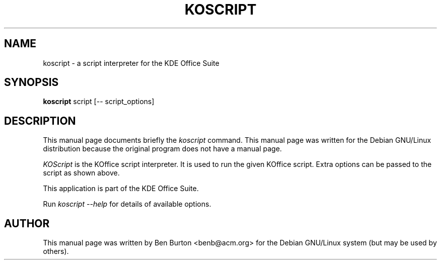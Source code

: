 .\"                                      Hey, EMACS: -*- nroff -*-
.\" First parameter, NAME, should be all caps
.\" Second parameter, SECTION, should be 1-8, maybe w/ subsection
.\" other parameters are allowed: see man(7), man(1)
.TH KOSCRIPT 1 "April 7, 2001"
.\" Please adjust this date whenever revising the manpage.
.\"
.\" Some roff macros, for reference:
.\" .nh        disable hyphenation
.\" .hy        enable hyphenation
.\" .ad l      left justify
.\" .ad b      justify to both left and right margins
.\" .nf        disable filling
.\" .fi        enable filling
.\" .br        insert line break
.\" .sp <n>    insert n+1 empty lines
.\" for manpage-specific macros, see man(7)
.SH NAME
koscript \- a script interpreter for the KDE Office Suite
.SH SYNOPSIS
.B koscript
script [-- script_options]
.SH DESCRIPTION
This manual page documents briefly the
.I koscript
command.
This manual page was written for the Debian GNU/Linux distribution
because the original program does not have a manual page.
.PP
.\" TeX users may be more comfortable with the \fB<whatever>\fP and
.\" \fI<whatever>\fP escape sequences to invode bold face and italics, 
.\" respectively.
\fIKOScript\fP is the KOffice script interpreter.  It is used to run the
given KOffice script.  Extra options can be passed to the script as
shown above.
.PP
This application is part of the KDE Office Suite.
.PP
Run
.I koscript --help
for details of available options.
.SH AUTHOR
This manual page was written by Ben Burton <benb@acm.org>
for the Debian GNU/Linux system (but may be used by others).
